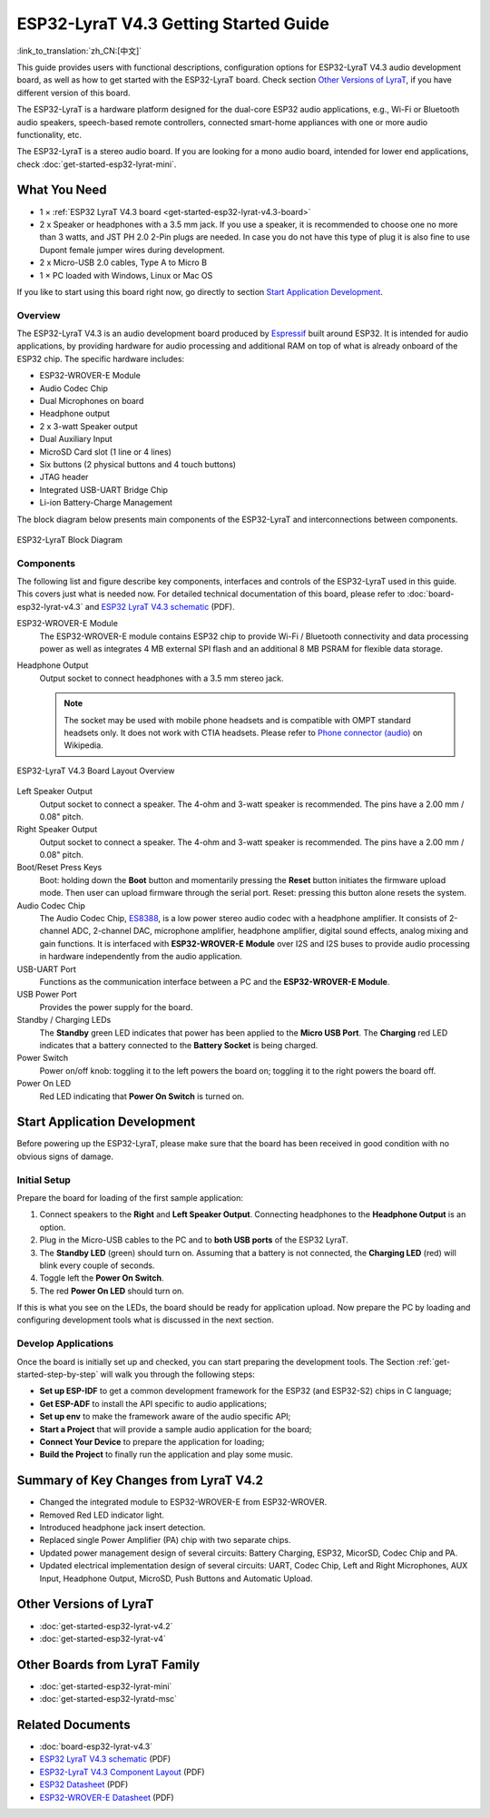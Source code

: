 ESP32-LyraT V4.3 Getting Started Guide
======================================

:link_to_translation:`zh_CN:[中文]`

This guide provides users with functional descriptions, configuration options for ESP32-LyraT V4.3 audio development board, as well as how to get started with the ESP32-LyraT board. Check section `Other Versions of LyraT`_, if you have different version of this board.

The ESP32-LyraT is a hardware platform designed for the dual-core ESP32 audio applications, e.g., Wi-Fi or Bluetooth audio speakers, speech-based remote controllers, connected smart-home appliances with one or more audio functionality, etc. 

The ESP32-LyraT is a stereo audio board. If you are looking for a mono audio board, intended for lower end applications, check :doc:`get-started-esp32-lyrat-mini`.


What You Need
-------------

* 1 × :ref:`ESP32 LyraT V4.3 board <get-started-esp32-lyrat-v4.3-board>`
* 2 x Speaker or headphones with a 3.5 mm jack. If you use a speaker, it is recommended to choose one no more than 3 watts, and JST PH 2.0 2-Pin plugs are needed. In case you do not have this type of plug it is also fine to use Dupont female jumper wires during development.
* 2 x Micro-USB 2.0 cables, Type A to Micro B
* 1 × PC loaded with Windows, Linux or Mac OS

If you like to start using this board right now, go directly to section `Start Application Development`_.


Overview
^^^^^^^^

The ESP32-LyraT V4.3 is an audio development board produced by `Espressif <https://espressif.com>`_ built around ESP32. It is intended for audio applications, by providing hardware for audio processing and additional RAM on top of what is already onboard of the ESP32 chip. The specific hardware includes:

* ESP32-WROVER-E Module
* Audio Codec Chip
* Dual Microphones on board
* Headphone output
* 2 x 3-watt Speaker output
* Dual Auxiliary Input
* MicroSD Card slot (1 line or 4 lines)
* Six buttons (2 physical buttons and 4 touch buttons)
* JTAG header
* Integrated USB-UART Bridge Chip
* Li-ion Battery-Charge Management

The block diagram below presents main components of the ESP32-LyraT and interconnections between components.

.. figure:: ../../../_static/esp32-lyrat-v4.3-block-diagram.jpg
    :alt: ESP32 LyraT block diagram
    :figclass: align-center

    ESP32-LyraT Block Diagram


Components
^^^^^^^^^^

The following list and figure describe key components, interfaces and controls of the ESP32-LyraT used in this guide. This covers just what is needed now. For detailed technical documentation of this board, please refer to :doc:`board-esp32-lyrat-v4.3` and `ESP32 LyraT V4.3 schematic`_ (PDF).


ESP32-WROVER-E Module
    The ESP32-WROVER-E module contains ESP32 chip to provide Wi-Fi / Bluetooth connectivity and data processing power as well as integrates 4 MB external SPI flash and an additional 8 MB PSRAM for flexible data storage.
Headphone Output
    Output socket to connect headphones with a 3.5 mm stereo jack.

    .. note::

        The socket may be used with mobile phone headsets and is compatible with OMPT standard headsets only. It does not work with CTIA headsets. Please refer to `Phone connector (audio) <https://en.wikipedia.org/wiki/Phone_connector_(audio)#TRRS_standards>`_ on Wikipedia.

.. _get-started-esp32-lyrat-v4.3-board:

.. figure:: ../../../_static/esp32-lyrat-v4.3-layout-overview-with-wrover-e-module.jpg
    :alt: ESP32 LyraT V4.3 Board Layout Overview
    :figclass: align-center

    ESP32-LyraT V4.3 Board Layout Overview

Left Speaker Output
    Output socket to connect a speaker. The 4-ohm and 3-watt speaker is recommended. The pins have a 2.00 mm / 0.08" pitch.
Right Speaker Output
    Output socket to connect a speaker. The 4-ohm and 3-watt speaker is recommended. The pins have a 2.00 mm / 0.08" pitch.
Boot/Reset Press Keys
    Boot: holding down the **Boot** button and momentarily pressing the **Reset** button initiates the firmware upload mode. Then user can upload firmware through the serial port. Reset: pressing this button alone resets the system.
Audio Codec Chip
    The Audio Codec Chip, `ES8388 <http://www.everest-semi.com/pdf/ES8388%20DS.pdf>`_, is a low power stereo audio codec with a headphone amplifier. It consists of 2-channel ADC, 2-channel DAC, microphone amplifier, headphone amplifier, digital sound effects, analog mixing and gain functions. It is interfaced with **ESP32-WROVER-E Module** over I2S and I2S buses to provide audio processing in hardware independently from the audio application.
USB-UART Port
    Functions as the communication interface between a PC and the **ESP32-WROVER-E Module**.
USB Power Port
    Provides the power supply for the board.
Standby / Charging LEDs
    The **Standby** green LED indicates that power has been applied to the **Micro USB Port**. The **Charging** red LED indicates that a battery connected to the **Battery Socket** is being charged.
Power Switch
    Power on/off knob: toggling it to the left powers the board on; toggling it to the right powers the board off.
Power On LED
    Red LED indicating that **Power On Switch** is turned on.


Start Application Development
-----------------------------

Before powering up the ESP32-LyraT, please make sure that the board has been received in good condition with no obvious signs of damage.


Initial Setup
^^^^^^^^^^^^^

Prepare the board for loading of the first sample application:

1. Connect speakers to the **Right** and **Left Speaker Output**. Connecting headphones to the **Headphone Output** is an option.
2. Plug in the Micro-USB cables to the PC and to **both USB ports** of the ESP32 LyraT.
3. The **Standby LED** (green) should turn on. Assuming that a battery is not connected, the **Charging LED** (red) will blink every couple of seconds.
4. Toggle left the **Power On Switch**.
5. The red **Power On LED** should turn on.

If this is what you see on the LEDs, the board should be ready for application upload. Now prepare the PC by loading and configuring development tools what is discussed in the next section.


Develop Applications
^^^^^^^^^^^^^^^^^^^^

Once the board is initially set up and checked, you can start preparing the development tools. The Section :ref:`get-started-step-by-step` will walk you through the following steps:

* **Set up ESP-IDF** to get a common development framework for the ESP32 (and ESP32-S2) chips in C language;
* **Get ESP-ADF**  to install the API specific to audio applications;
* **Set up env** to make the framework aware of the audio specific API;
* **Start a Project** that will provide a sample audio application for the board;
* **Connect Your Device** to prepare the application for loading;
*  **Build the Project** to finally run the application and play some music.


Summary of Key Changes from LyraT V4.2
--------------------------------------

* Changed the integrated module to ESP32-WROVER-E from ESP32-WROVER.
* Removed Red LED indicator light.
* Introduced headphone jack insert detection.
* Replaced single Power Amplifier (PA) chip with two separate chips.
* Updated power management design of several circuits: Battery Charging, ESP32, MicorSD, Codec Chip and PA.
* Updated electrical implementation design of several circuits: UART, Codec Chip, Left and Right Microphones, AUX Input, Headphone Output, MicroSD, Push Buttons and Automatic Upload.


Other Versions of LyraT
-----------------------

* :doc:`get-started-esp32-lyrat-v4.2`
* :doc:`get-started-esp32-lyrat-v4`

Other Boards from LyraT Family
------------------------------

* :doc:`get-started-esp32-lyrat-mini`
* :doc:`get-started-esp32-lyratd-msc`

Related Documents
-----------------

* :doc:`board-esp32-lyrat-v4.3`
* `ESP32 LyraT V4.3 schematic`_ (PDF)
* `ESP32-LyraT V4.3 Component Layout`_ (PDF)
* `ESP32 Datasheet <https://www.espressif.com/sites/default/files/documentation/esp32_datasheet_en.pdf>`_ (PDF)
* `ESP32-WROVER-E Datasheet <https://www.espressif.com/sites/default/files/documentation/esp32-wrover-e_esp32-wrover-ie_datasheet_en.pdf>`_ (PDF)


.. _ESP32 LyraT V4.3 schematic: https://dl.espressif.com/dl/schematics/ESP32-LYRAT_V4.3-20220119.pdf
.. _ESP32-LyraT V4.3 Component Layout: https://dl.espressif.com/dl/schematics/ESP32-LyraT_v4.3_component_layout.pdf
